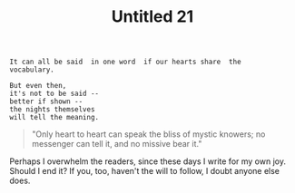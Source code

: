 :PROPERTIES:
:ID:       CCB61CE4-70F0-4C5C-B214-1EC2989B7CF5
:SLUG:     untitled-21
:END:
#+filetags: :journal:
#+title: Untitled 21

#+BEGIN_EXAMPLE
It can all be said  in one word  if our hearts share  the
vocabulary.

But even then,
it's not to be said --
better if shown --
the nights themselves
will tell the meaning.
#+END_EXAMPLE

#+BEGIN_QUOTE
"Only heart to heart can speak the bliss of mystic knowers; no messenger
can tell it, and no missive bear it."

#+END_QUOTE

Perhaps I overwhelm the readers, since these days I write for my own
joy. Should I end it? If you, too, haven't the will to follow, I doubt
anyone else does.
